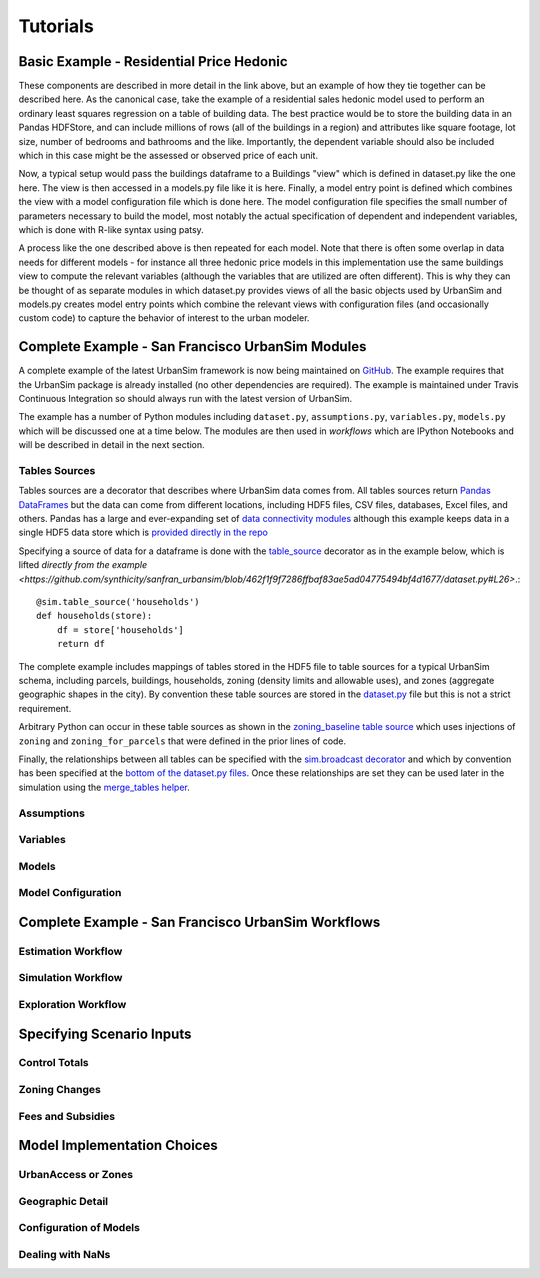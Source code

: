 Tutorials
=========

Basic Example - Residential Price Hedonic
-----------------------------------------


These components are described in more detail in the link above, but an example of how they tie together can be described here. As the canonical case, take the example of a residential sales hedonic model used to perform an ordinary least squares regression on a table of building data. The best practice would be to store the building data in an Pandas HDFStore, and can include millions of rows (all of the buildings in a region) and attributes like square footage, lot size, number of bedrooms and bathrooms and the like. Importantly, the dependent variable should also be included which in this case might be the assessed or observed price of each unit.

Now, a typical setup would pass the buildings dataframe to a Buildings "view" which is defined in dataset.py like the one here. The view is then accessed in a models.py file like it is here. Finally, a model entry point is defined which combines the view with a model configuration file which is done here. The model configuration file specifies the small number of parameters necessary to build the model, most notably the actual specification of dependent and independent variables, which is done with R-like syntax using patsy.

A process like the one described above is then repeated for each model. Note that there is often some overlap in data needs for different models - for instance all three hedonic price models in this implementation use the same buildings view to compute the relevant variables (although the variables that are utilized are often different). This is why they can be thought of as separate modules in which dataset.py provides views of all the basic objects used by UrbanSim and models.py creates model entry points which combine the relevant views with configuration files (and occasionally custom code) to capture the behavior of interest to the urban modeler.

Complete Example - San Francisco UrbanSim Modules
-------------------------------------------------

A complete example of the latest UrbanSim framework is now being maintained on `GitHub <https://github.com/synthicity/sanfran_urbansim>`_.  The example requires that the UrbanSim package is already installed (no other dependencies are required).  The example is maintained under Travis Continuous Integration so should always run with the latest version of UrbanSim.

The example has a number of Python modules including ``dataset.py``, ``assumptions.py``, ``variables.py``, ``models.py`` which will be discussed one at a time below.  The modules are then used in *workflows* which are IPython Notebooks and will be described in detail in the next section.

Tables Sources
~~~~~~~~~~~~~~

Tables sources are a decorator that describes where UrbanSim data comes from.  All tables sources return `Pandas DataFrames <http://pandas.pydata.org/pandas-docs/dev/generated/pandas.DataFrame.html>`_ but the data can come from different locations, including HDF5 files, CSV files, databases, Excel files, and others.  Pandas has a large and ever-expanding set of `data connectivity modules <http://pandas.pydata.org/pandas-docs/dev/io.html>`_ although this example keeps data in a single HDF5 data store which is `provided directly in the repo <https://github.com/synthicity/sanfran_urbansim/blob/master/data>`_

Specifying a source of data for a dataframe is done with the `table_source <sim/index.html#urbansim.sim.simulation.table_source>`_ decorator as in the example below, which is lifted `directly from the example <https://github.com/synthicity/sanfran_urbansim/blob/462f1f9f7286ffbaf83ae5ad04775494bf4d1677/dataset.py#L26>`.::

    @sim.table_source('households')
    def households(store):
        df = store['households']
        return df

The complete example includes mappings of tables stored in the HDF5 file to table sources for a typical UrbanSim schema, including parcels, buildings, households, zoning (density limits and allowable uses), and zones (aggregate geographic shapes in the city).  By convention these table sources are stored in the `dataset.py <https://github.com/synthicity/sanfran_urbansim/blob/462f1f9f7286ffbaf83ae5ad04775494bf4d1677/dataset.py>`_ file but this is not a strict requirement.

Arbitrary Python can occur in these table sources as shown in the `zoning_baseline table source <https://github.com/synthicity/sanfran_urbansim/blob/462f1f9f7286ffbaf83ae5ad04775494bf4d1677/dataset.py#L69>`_ which uses injections of ``zoning`` and ``zoning_for_parcels`` that were defined in the prior lines of code.

Finally, the relationships between all tables can be specified with the `sim.broadcast decorator <sim/index.html#urbansim.sim.simulation.broadcast>`_ and which by convention has been specified at the `bottom of the dataset.py files <https://github.com/synthicity/sanfran_urbansim/blob/462f1f9f7286ffbaf83ae5ad04775494bf4d1677/dataset.py#L78>`_.  Once these relationships are set they can be used later in the simulation using the `merge_tables helper <sim/index.html#urbansim.sim.simulation.merge_tables>`_.

Assumptions
~~~~~~~~~~~

Variables
~~~~~~~~~

Models
~~~~~~

Model Configuration
~~~~~~~~~~~~~~~~~~~

Complete Example - San Francisco UrbanSim Workflows
---------------------------------------------------

Estimation Workflow
~~~~~~~~~~~~~~~~~~~

Simulation Workflow
~~~~~~~~~~~~~~~~~~~

Exploration Workflow
~~~~~~~~~~~~~~~~~~~~

Specifying Scenario Inputs
--------------------------

Control Totals
~~~~~~~~~~~~~~

Zoning Changes
~~~~~~~~~~~~~~

Fees and Subsidies
~~~~~~~~~~~~~~~~~~

Model Implementation Choices
----------------------------

UrbanAccess or Zones
~~~~~~~~~~~~~~~~~~~~

Geographic Detail
~~~~~~~~~~~~~~~~~

Configuration of Models
~~~~~~~~~~~~~~~~~~~~~~~

Dealing with NaNs
~~~~~~~~~~~~~~~~~



